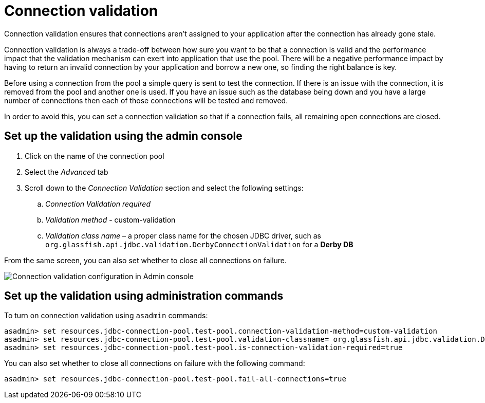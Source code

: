 [[connection-validation]]
= Connection validation

Connection validation ensures that connections aren't assigned to your application
after the connection has already gone stale.

Connection validation is always a trade-off between how sure you want to be that
a connection is valid and the performance impact that the validation mechanism can
exert into application that use the pool. There will be a negative performance
impact by having to return an invalid connection by your application and borrow
a new one, so finding the right balance is key.

Before using a connection from the pool a simple query is sent to test the
connection. If there is an issue with the connection, it is removed from the pool
and another one is used. If you have an issue such as the database being down
and you have a large number of connections then each of those connections will
be tested and removed.

In order to avoid this, you can set a connection validation so that if a connection
fails, all remaining open connections are closed.

[[set-up-the-validation-via-the-admin-console]]
== Set up the validation using the admin console

. Click on the name of the connection pool
. Select the _Advanced_ tab
. Scroll down to the _Connection Validation_ section and select the following
settings:
.. _Connection Validation required_
.. _Validation method_ - custom-validation
.. _Validation class name_ – a proper class name for the chosen JDBC driver,
such as `org.glassfish.api.jdbc.validation.DerbyConnectionValidation` for a
*Derby DB*

From the same screen, you can also set whether to close all connections on
failure.

image:connection-pools/connection_pools_4.png[Connection validation configuration in Admin console]

[[set-up-the-validation-using-asadmin]]
== Set up the validation using administration commands

To turn on connection validation using `asadmin` commands:

[source, shell]
----
asadmin> set resources.jdbc-connection-pool.test-pool.connection-validation-method=custom-validation
asadmin> set resources.jdbc-connection-pool.test-pool.validation-classname= org.glassfish.api.jdbc.validation.DerbyConnectionValidation
asadmin> set resources.jdbc-connection-pool.test-pool.is-connection-validation-required=true
----

You can also set whether to close all connections on failure with the
following command:

[source, shell]
----
asadmin> set resources.jdbc-connection-pool.test-pool.fail-all-connections=true
----
